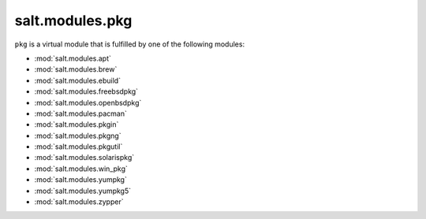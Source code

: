 ================
salt.modules.pkg
================

.. py:module:: salt.modules.pkg
    :synopsis: A virtual module for installing software packages

``pkg`` is a virtual module that is fulfilled by one of the following modules:

* :mod:`salt.modules.apt`
* :mod:`salt.modules.brew`
* :mod:`salt.modules.ebuild`
* :mod:`salt.modules.freebsdpkg`
* :mod:`salt.modules.openbsdpkg`
* :mod:`salt.modules.pacman`
* :mod:`salt.modules.pkgin`
* :mod:`salt.modules.pkgng`
* :mod:`salt.modules.pkgutil`
* :mod:`salt.modules.solarispkg`
* :mod:`salt.modules.win_pkg`
* :mod:`salt.modules.yumpkg`
* :mod:`salt.modules.yumpkg5`
* :mod:`salt.modules.zypper`
